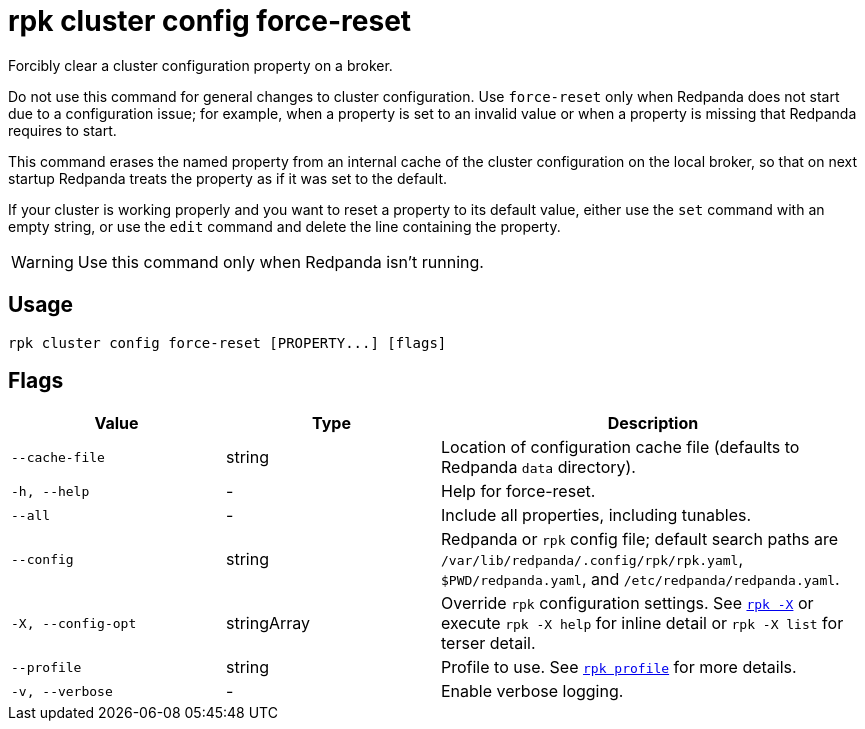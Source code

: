 = rpk cluster config force-reset

Forcibly clear a cluster configuration property on a broker.

Do not use this command for general changes to cluster configuration. Use `force-reset` only when Redpanda does not start due to a configuration issue; for example, when a property is set to an invalid value or when a property is missing that Redpanda requires to start.

This command erases the named property from an internal cache of the cluster configuration on the local broker, so that on next startup Redpanda treats
the property as if it was set to the default.

If your cluster is working properly and you want to reset a property
to its default value, either use the `set` command with an empty string, or
use the `edit` command and delete the line containing the property.

WARNING: Use this command only when Redpanda isn't running.

== Usage

[,bash]
----
rpk cluster config force-reset [PROPERTY...] [flags]
----

== Flags

[cols="1m,1a,2a"]
|===
|*Value* |*Type* |*Description*

|--cache-file |string |Location of configuration cache file (defaults to
Redpanda `data` directory).

|-h, --help |- |Help for force-reset.

|--all |- |Include all properties, including tunables.

|--config |string |Redpanda or `rpk` config file; default search paths are `/var/lib/redpanda/.config/rpk/rpk.yaml`, `$PWD/redpanda.yaml`, and `/etc/redpanda/redpanda.yaml`.

|-X, --config-opt |stringArray |Override `rpk` configuration settings. See xref:reference:rpk/rpk-x-options.adoc[`rpk -X`] or execute `rpk -X help` for inline detail or `rpk -X list` for terser detail.

|--profile |string |Profile to use. See xref:reference:rpk/rpk-profile.adoc[`rpk profile`] for more details.

|-v, --verbose |- |Enable verbose logging.
|===

